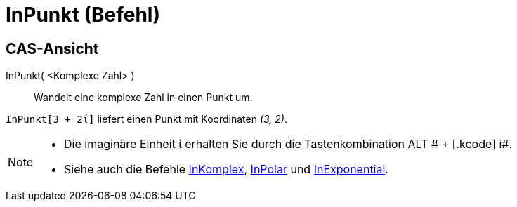 = InPunkt (Befehl)
:page-en: commands/ToPoint
ifdef::env-github[:imagesdir: /de/modules/ROOT/assets/images]

== CAS-Ansicht

InPunkt( <Komplexe Zahl> )::
  Wandelt eine komplexe Zahl in einen Punkt um.

[EXAMPLE]
====

`++InPunkt[3 + 2ί]++` liefert einen Punkt mit Koordinaten _(3, 2)_.

====

[NOTE]
====

* Die imaginäre Einheit ί erhalten Sie durch die Tastenkombination [.kcode]#ALT # + [.kcode]# i#.
* Siehe auch die Befehle xref:/commands/InKomplex.adoc[InKomplex], xref:/commands/InPolar.adoc[InPolar] und
xref:/commands/InExponential.adoc[InExponential].

====
